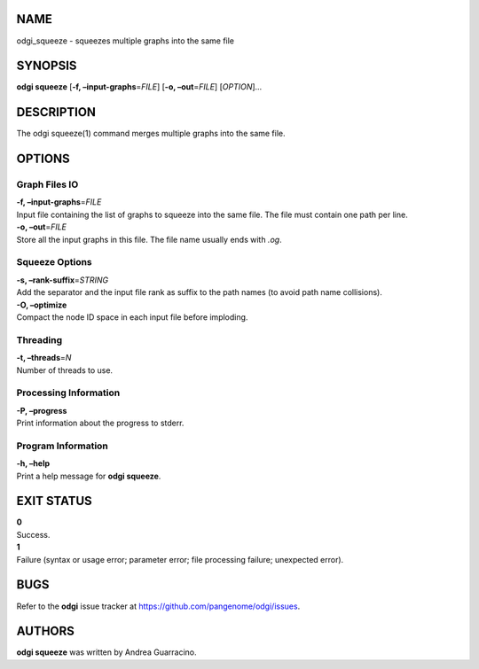 NAME
====

odgi_squeeze - squeezes multiple graphs into the same file

SYNOPSIS
========

**odgi squeeze** [**-f, –input-graphs**\ =\ *FILE*] [**-o,
–out**\ =\ *FILE*] [*OPTION*]…

DESCRIPTION
===========

The odgi squeeze(1) command merges multiple graphs into the same file.

OPTIONS
=======

Graph Files IO
--------------

| **-f, –input-graphs**\ =\ *FILE*
| Input file containing the list of graphs to squeeze into the same
  file. The file must contain one path per line.

| **-o, –out**\ =\ *FILE*
| Store all the input graphs in this file. The file name usually ends
  with *.og*.

Squeeze Options
---------------

| **-s, –rank-suffix**\ =\ *STRING*
| Add the separator and the input file rank as suffix to the path names
  (to avoid path name collisions).

| **-O, –optimize**
| Compact the node ID space in each input file before imploding.

Threading
---------

| **-t, –threads**\ =\ *N*
| Number of threads to use.

Processing Information
----------------------

| **-P, –progress**
| Print information about the progress to stderr.

Program Information
-------------------

| **-h, –help**
| Print a help message for **odgi squeeze**.

EXIT STATUS
===========

| **0**
| Success.

| **1**
| Failure (syntax or usage error; parameter error; file processing
  failure; unexpected error).

BUGS
====

Refer to the **odgi** issue tracker at
https://github.com/pangenome/odgi/issues.

AUTHORS
=======

**odgi squeeze** was written by Andrea Guarracino.
